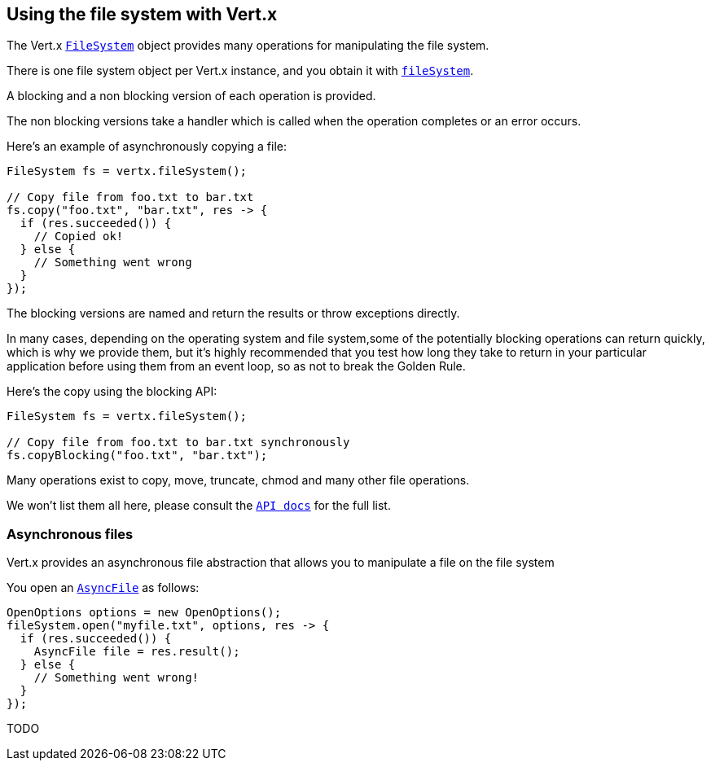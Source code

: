 == Using the file system with Vert.x

The Vert.x `link:apidocs/io/vertx/core/file/FileSystem.html[FileSystem]` object provides many operations for manipulating the file system.

There is one file system object per Vert.x instance, and you obtain it with `link:apidocs/io/vertx/core/Vertx.html#fileSystem--[fileSystem]`.

A blocking and a non blocking version of each operation is provided.

The non blocking versions take a handler which is called when the operation completes or an error occurs.

Here's an example of asynchronously copying a file:

[source,java]
----
FileSystem fs = vertx.fileSystem();

// Copy file from foo.txt to bar.txt
fs.copy("foo.txt", "bar.txt", res -> {
  if (res.succeeded()) {
    // Copied ok!
  } else {
    // Something went wrong
  }
});
----

The blocking versions are named  and return the results or throw exceptions directly.


In many cases, depending on the operating system and file system,some of the potentially blocking operations
can return quickly, which is why we provide them, but it's highly recommended that you test how long they take to
return in your particular application before using them from an event loop, so as not to break the Golden Rule.

Here's the copy using the blocking API:

[source,java]
----
FileSystem fs = vertx.fileSystem();

// Copy file from foo.txt to bar.txt synchronously
fs.copyBlocking("foo.txt", "bar.txt");
----

Many operations exist to copy, move, truncate, chmod and many other file operations.

We won't list them all here, please consult the `link:apidocs/io/vertx/core/file/FileSystem.html[API docs]` for the full list.

=== Asynchronous files

Vert.x provides an asynchronous file abstraction that allows you to manipulate a file on the file system

You open an `link:apidocs/io/vertx/core/file/AsyncFile.html[AsyncFile]` as follows:

[source,java]
----
OpenOptions options = new OpenOptions();
fileSystem.open("myfile.txt", options, res -> {
  if (res.succeeded()) {
    AsyncFile file = res.result();
  } else {
    // Something went wrong!
  }
});
----



TODO
